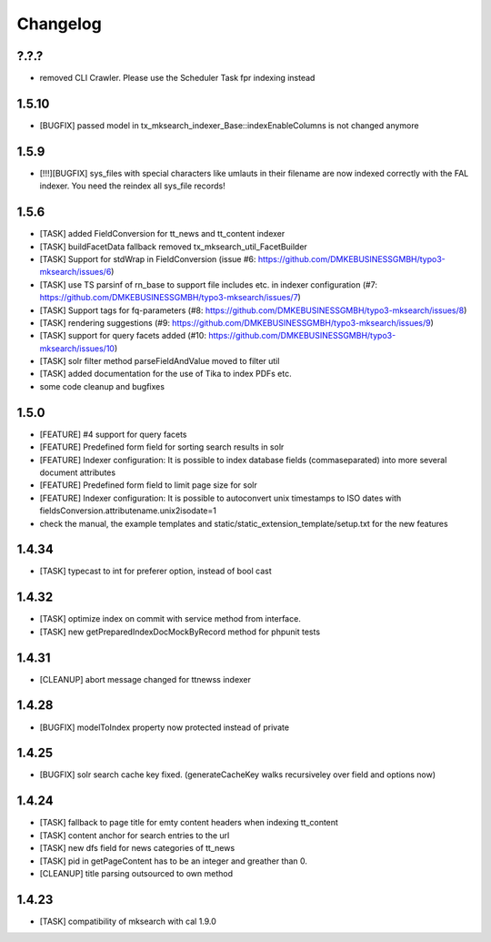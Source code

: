 .. ==================================================
.. FOR YOUR INFORMATION
.. --------------------------------------------------
.. -*- coding: utf-8 -*- with BOM.

.. ==================================================
.. DEFINE SOME TEXTROLES
.. --------------------------------------------------
.. role::   underline
.. role::   typoscript(code)
.. role::   ts(typoscript)
   :class:  typoscript
.. role::   php(code)

Changelog
---------

?.?.?
""""""
* removed CLI Crawler. Please use the Scheduler Task fpr indexing instead

1.5.10
""""""
* [BUGFIX] passed model in tx_mksearch_indexer_Base::indexEnableColumns is not changed anymore

1.5.9
"""""
* [!!!][BUGFIX] sys_files with special characters like umlauts in their filename are now indexed correctly with the FAL indexer. You need the reindex all sys_file records!

1.5.6
"""""
* [TASK] added FieldConversion for tt_news and tt_content indexer
* [TASK] buildFacetData fallback removed tx_mksearch_util_FacetBuilder
* [TASK] Support for stdWrap in FieldConversion (issue _`#6`: https://github.com/DMKEBUSINESSGMBH/typo3-mksearch/issues/6)
* [TASK] use TS parsinf of rn_base to support file includes etc. in indexer configuration (_`#7`: https://github.com/DMKEBUSINESSGMBH/typo3-mksearch/issues/7)
* [TASK] Support tags for fq-parameters (_`#8`: https://github.com/DMKEBUSINESSGMBH/typo3-mksearch/issues/8)
* [TASK] rendering suggestions (_`#9`: https://github.com/DMKEBUSINESSGMBH/typo3-mksearch/issues/9)
* [TASK] support for query facets added (_`#10`: https://github.com/DMKEBUSINESSGMBH/typo3-mksearch/issues/10)
* [TASK] solr filter method parseFieldAndValue moved to filter util
* [TASK] added documentation for the use of Tika to index PDFs etc.
* some code cleanup and bugfixes

1.5.0
"""""
* [FEATURE] #4 support for query facets
* [FEATURE] Predefined form field for sorting search results in solr
* [FEATURE] Indexer configuration: It is possible to index database fields (commaseparated) into more several document attributes
* [FEATURE] Predefined form field to limit page size for solr
* [FEATURE] Indexer configuration: It is possible to autoconvert unix timestamps to ISO dates with fieldsConversion.attributename.unix2isodate=1
* check the manual, the example templates and static/static_extension_template/setup.txt for the new features

1.4.34
""""""
* [TASK] typecast to int for preferer option, instead of bool cast

1.4.32
""""""
* [TASK] optimize index on commit with service method from interface.
* [TASK] new getPreparedIndexDocMockByRecord method for phpunit tests

1.4.31
""""""
* [CLEANUP] abort message changed for ttnewss indexer

1.4.28
""""""
* [BUGFIX] modelToIndex property now protected instead of private

1.4.25
""""""
* [BUGFIX] solr search cache key fixed. (generateCacheKey walks recursiveley over field and options now)

1.4.24
""""""
* [TASK] fallback to page title for emty content headers when indexing tt_content
* [TASK] content anchor for search entries to the url
* [TASK] new dfs field for news categories of tt_news
* [TASK] pid in getPageContent has to be an integer and greather than 0.
* [CLEANUP] title parsing outsourced to own method

1.4.23
""""""

* [TASK] compatibility of mksearch with cal 1.9.0

